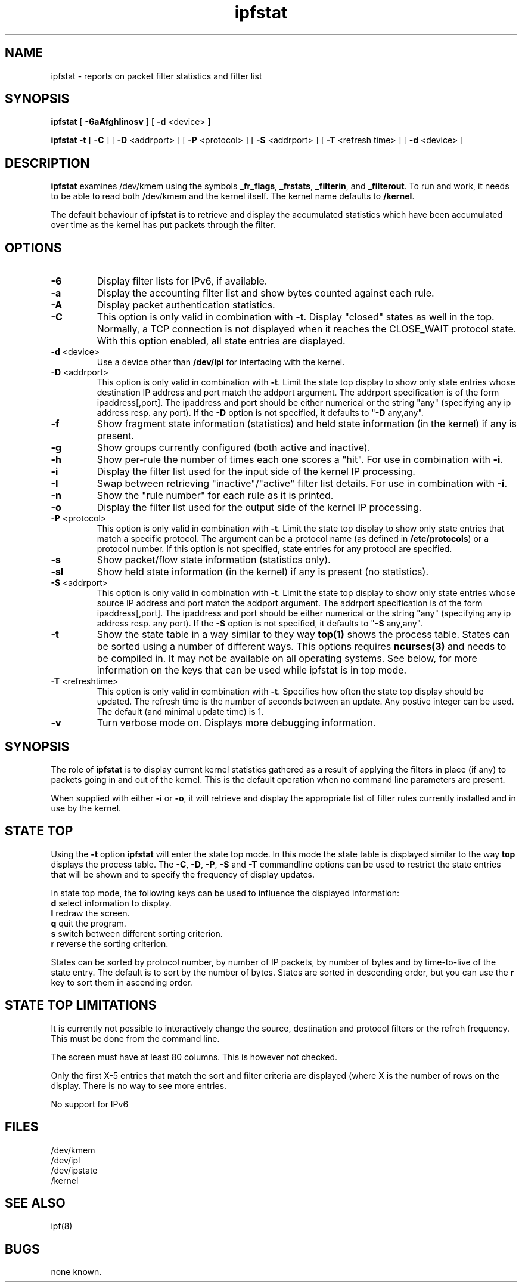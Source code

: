 .\" $FreeBSD$
.TH ipfstat 8
.SH NAME
ipfstat \- reports on packet filter statistics and filter list
.SH SYNOPSIS
.B ipfstat
[
.B \-6aAfghIinosv
] [
.B \-d
<device>
]

.B ipfstat -t
[
.B \-C
] [
.B \-D
<addrport>
] [
.B \-P
<protocol>
] [
.B \-S
<addrport>
] [
.B \-T
<refresh time>
] [
.B \-d
<device>
]
.SH DESCRIPTION
.PP
\fBipfstat\fP examines /dev/kmem using the symbols \fB_fr_flags\fP,
\fB_frstats\fP, \fB_filterin\fP, and \fB_filterout\fP.
To run and work, it needs to be able to read both /dev/kmem and the
kernel itself.  The kernel name defaults to \fB/kernel\fP.
.PP
The default behaviour of \fBipfstat\fP
is to retrieve and display the accumulated statistics which have been
accumulated over time as the kernel has put packets through the filter.
.SH OPTIONS
.TP
.B \-6
Display filter lists for IPv6, if available.
.TP
.B \-a
Display the accounting filter list and show bytes counted against each rule.
.TP
.B \-A
Display packet authentication statistics.
.TP 
.B \-C
This option is only valid in combination with \fB\-t\fP.
Display "closed" states as well in the top. Normally, a TCP connection is
not displayed when it reaches the CLOSE_WAIT protocol state. With this
option enabled, all state entries are displayed.
.TP
.BR \-d \0<device>
Use a device other than \fB/dev/ipl\fP for interfacing with the kernel.
.TP
.BR \-D \0<addrport>
This option is only valid in combination with \fB\-t\fP. Limit the state top
display to show only state entries whose destination IP address and port
match the addport argument. The addrport specification is of the form
ipaddress[,port].  The ipaddress and port should be either numerical or the
string "any" (specifying any ip address resp. any port). If the \fB\-D\fP
option is not specified, it defaults to "\fB\-D\fP any,any".
.TP
.B \-f
Show fragment state information (statistics) and held state information (in
the kernel) if any is present.
.TP
.B \-g
Show groups currently configured (both active and inactive).
.TP
.B \-h
Show per-rule the number of times each one scores a "hit".  For use in
combination with \fB\-i\fP.
.TP
.B \-i
Display the filter list used for the input side of the kernel IP processing.
.TP
.B \-I
Swap between retrieving "inactive"/"active" filter list details.  For use
in combination with \fB\-i\fP.
.TP
.B \-n
Show the "rule number" for each rule as it is printed.
.TP
.B \-o
Display the filter list used for the output side of the kernel IP processing.
.TP
.BR \-P \0<protocol>
This option is only valid in combination with \fB\-t\fP. Limit the state top
display to show only state entries that match a specific protocol. The
argument can be a protocol name (as defined in \fB/etc/protocols\fP) or a
protocol number. If this option is not specified, state entries for any
protocol are specified.
.TP
.B \-s
Show packet/flow state information (statistics only).
.TP
.B \-sl
Show held state information (in the kernel) if any is present (no statistics).
.TP
.BR \-S \0<addrport>
This option is only valid in combination with \fB\-t\fP. Limit the state top
display to show only state entries whose source IP address and port match
the addport argument. The addrport specification is of the form
ipaddress[,port].  The ipaddress and port should be either numerical or the
string "any" (specifying any ip address resp. any port). If the \fB\-S\fP
option is not specified, it defaults to "\fB\-S\fP any,any".
.TP
.B \-t
Show the state table in a way similar to they way \fBtop(1)\fP shows the process
table. States can be sorted using a number of different ways. This options
requires \fBncurses(3)\fP and needs to be compiled in. It may not be available on
all operating systems. See below, for more information on the keys that can
be used while ipfstat is in top mode.
.TP
.BR \-T \0<refreshtime>
This option is only valid in combination with \fB\-t\fP. Specifies how often
the state top display should be updated. The refresh time is the number of
seconds between an update. Any postive integer can be used. The default (and
minimal update time) is 1.
.TP
.B \-v
Turn verbose mode on.  Displays more debugging information.
.SH SYNOPSIS
The role of \fBipfstat\fP is to display current kernel statistics gathered
as a result of applying the filters in place (if any) to packets going in and
out of the kernel.  This is the default operation when no command line
parameters are present.
.PP
When supplied with either \fB\-i\fP or \fB\-o\fP, it will retrieve and display
the appropriate list of filter rules currently installed and in use by the
kernel.
.SH STATE TOP
Using the \fB\-t\fP option \fBipfstat\fP will enter the state top mode. In
this mode the state table is displayed similar to the way \fBtop\fP displays
the process table. The \fB\-C\fP, \fB\-D\fP, \fB\-P\fP, \fB\-S\fP and \fB\-T\fP 
commandline options can be used to restrict the state entries that will be 
shown and to specify the frequency of display updates.
.PP
In state top mode, the following keys can be used to influence the displayed
information:
.TP
\fBd\fP select information to display.
.TP
\fBl\fP redraw the screen.
.TP
\fBq\fP quit the program. 
.TP
\fBs\fP switch between different sorting criterion.
.TP
\fBr\fP reverse the sorting criterion.
.PP
States can be sorted by protocol number, by number of IP packets, by number
of bytes and by time-to-live of the state entry. The default is to sort by
the number of bytes. States are sorted in descending order, but you can use
the \fBr\fP key to sort them in ascending order.
.SH STATE TOP LIMITATIONS
It is currently not possible to interactively change the source, destination
and protocol filters or the refreh frequency. This must be done from the
command line.
.PP
The screen must have at least 80 columns. This is however not checked.
.PP
Only the first X-5 entries that match the sort and filter criteria are
displayed (where X is the number of rows on the display. There is no way to 
see more entries.
.PP
No support for IPv6
.PP
.SH FILES
/dev/kmem
.br
/dev/ipl
.br
/dev/ipstate
.br
/kernel
.SH SEE ALSO
ipf(8)
.SH BUGS
none known.
